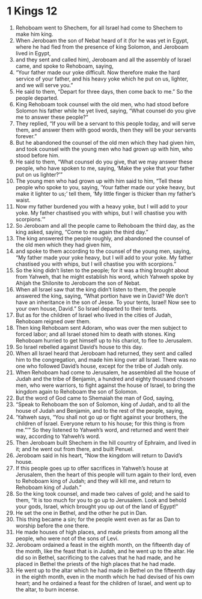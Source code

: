 ﻿
* 1 Kings 12
1. Rehoboam went to Shechem, for all Israel had come to Shechem to make him king. 
2. When Jeroboam the son of Nebat heard of it (for he was yet in Egypt, where he had fled from the presence of king Solomon, and Jeroboam lived in Egypt, 
3. and they sent and called him), Jeroboam and all the assembly of Israel came, and spoke to Rehoboam, saying, 
4. “Your father made our yoke difficult. Now therefore make the hard service of your father, and his heavy yoke which he put on us, lighter, and we will serve you.” 
5. He said to them, “Depart for three days, then come back to me.” So the people departed. 
6. King Rehoboam took counsel with the old men, who had stood before Solomon his father while he yet lived, saying, “What counsel do you give me to answer these people?” 
7. They replied, “If you will be a servant to this people today, and will serve them, and answer them with good words, then they will be your servants forever.” 
8. But he abandoned the counsel of the old men which they had given him, and took counsel with the young men who had grown up with him, who stood before him. 
9. He said to them, “What counsel do you give, that we may answer these people, who have spoken to me, saying, ‘Make the yoke that your father put on us lighter?’” 
10. The young men who had grown up with him said to him, “Tell these people who spoke to you, saying, ‘Your father made our yoke heavy, but make it lighter to us;’ tell them, ‘My little finger is thicker than my father’s waist. 
11. Now my father burdened you with a heavy yoke, but I will add to your yoke. My father chastised you with whips, but I will chastise you with scorpions.’” 
12. So Jeroboam and all the people came to Rehoboam the third day, as the king asked, saying, “Come to me again the third day.” 
13. The king answered the people roughly, and abandoned the counsel of the old men which they had given him, 
14. and spoke to them according to the counsel of the young men, saying, “My father made your yoke heavy, but I will add to your yoke. My father chastised you with whips, but I will chastise you with scorpions.” 
15. So the king didn’t listen to the people; for it was a thing brought about from Yahweh, that he might establish his word, which Yahweh spoke by Ahijah the Shilonite to Jeroboam the son of Nebat. 
16. When all Israel saw that the king didn’t listen to them, the people answered the king, saying, “What portion have we in David? We don’t have an inheritance in the son of Jesse. To your tents, Israel! Now see to your own house, David.” So Israel departed to their tents. 
17. But as for the children of Israel who lived in the cities of Judah, Rehoboam reigned over them. 
18. Then king Rehoboam sent Adoram, who was over the men subject to forced labor; and all Israel stoned him to death with stones. King Rehoboam hurried to get himself up to his chariot, to flee to Jerusalem. 
19. So Israel rebelled against David’s house to this day. 
20. When all Israel heard that Jeroboam had returned, they sent and called him to the congregation, and made him king over all Israel. There was no one who followed David’s house, except for the tribe of Judah only. 
21. When Rehoboam had come to Jerusalem, he assembled all the house of Judah and the tribe of Benjamin, a hundred and eighty thousand chosen men, who were warriors, to fight against the house of Israel, to bring the kingdom again to Rehoboam the son of Solomon. 
22. But the word of God came to Shemaiah the man of God, saying, 
23. “Speak to Rehoboam the son of Solomon, king of Judah, and to all the house of Judah and Benjamin, and to the rest of the people, saying, 
24. ‘Yahweh says, “You shall not go up or fight against your brothers, the children of Israel. Everyone return to his house; for this thing is from me.”’” So they listened to Yahweh’s word, and returned and went their way, according to Yahweh’s word. 
25. Then Jeroboam built Shechem in the hill country of Ephraim, and lived in it; and he went out from there, and built Penuel. 
26. Jeroboam said in his heart, “Now the kingdom will return to David’s house. 
27. If this people goes up to offer sacrifices in Yahweh’s house at Jerusalem, then the heart of this people will turn again to their lord, even to Rehoboam king of Judah; and they will kill me, and return to Rehoboam king of Judah.” 
28. So the king took counsel, and made two calves of gold; and he said to them, “It is too much for you to go up to Jerusalem. Look and behold your gods, Israel, which brought you up out of the land of Egypt!” 
29. He set the one in Bethel, and the other he put in Dan. 
30. This thing became a sin; for the people went even as far as Dan to worship before the one there. 
31. He made houses of high places, and made priests from among all the people, who were not of the sons of Levi. 
32. Jeroboam ordained a feast in the eighth month, on the fifteenth day of the month, like the feast that is in Judah, and he went up to the altar. He did so in Bethel, sacrificing to the calves that he had made, and he placed in Bethel the priests of the high places that he had made. 
33. He went up to the altar which he had made in Bethel on the fifteenth day in the eighth month, even in the month which he had devised of his own heart; and he ordained a feast for the children of Israel, and went up to the altar, to burn incense. 
